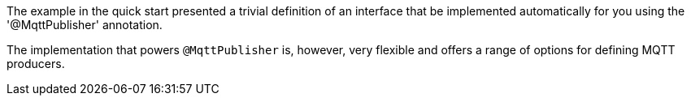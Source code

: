 The example in the quick start presented a trivial definition of an interface that be implemented automatically for you using the '@MqttPublisher' annotation.

The implementation that powers `@MqttPublisher` is, however, very flexible and offers a range of options for defining MQTT producers.
